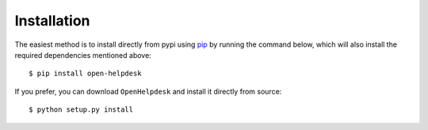 Installation
============
The easiest method is to install directly from pypi using `pip`_ by
running the command below, which will also install the required
dependencies mentioned above::

    $ pip install open-helpdesk

If you prefer, you can download ``OpenHelpdesk`` and install it directly from
source::

    $ python setup.py install


.. GENERAL LINKS

.. _`pip`: http://www.pip-installer.org/